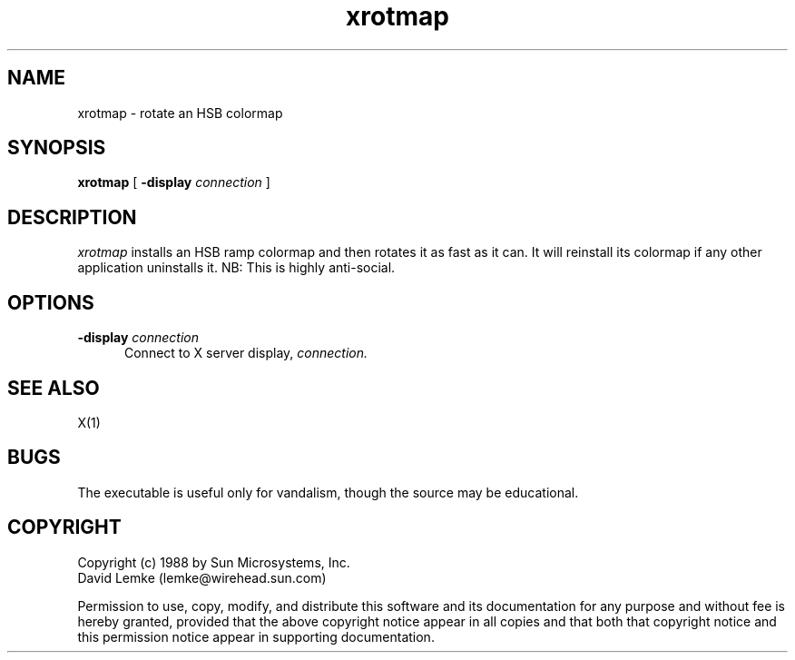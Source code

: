 .\" %Z%%M% %I% %E%; Copyright (c) 1988 - Sun Microsystems
.TH xrotmap 1 "15 Aug 1988"
.SH NAME
xrotmap \- rotate an HSB colormap

.SH SYNOPSIS
.B xrotmap
[
.BI \-display " connection"
]
.SH DESCRIPTION
.I xrotmap
installs an HSB ramp colormap and then rotates it as fast as it can.
It will reinstall its colormap if any other application uninstalls it.
NB:  This is highly anti-social.
.SH OPTIONS
.TP 5
.BI \-display " connection"
Connect to X server display,
.IR connection.
.SH SEE ALSO
    X(1)
.SH BUGS
The executable is useful only for vandalism, though the source
may be educational.
.SH COPYRIGHT
 Copyright (c) 1988 by Sun Microsystems, Inc.
 David Lemke (lemke@wirehead.sun.com)

 Permission to use, copy, modify, and distribute this software and its
documentation for any purpose and without fee is hereby granted,
provided that the above copyright notice appear in all copies and that
both that copyright notice and this permission notice appear in
supporting documentation. 
